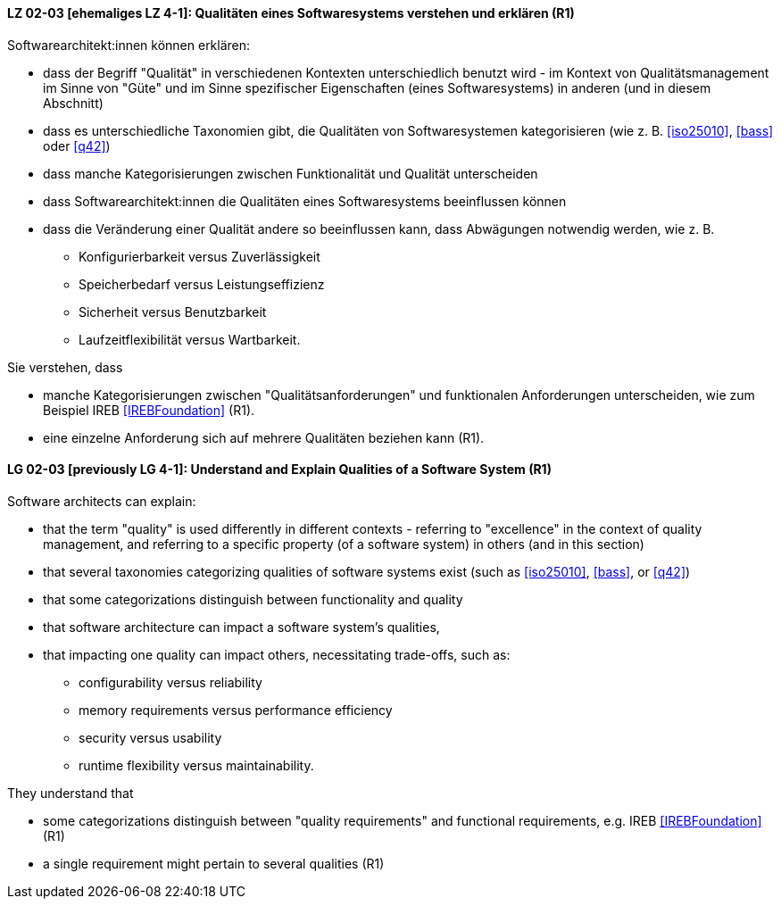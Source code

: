 
// tag::DE[]
[[LG-02-03]]
==== LZ 02-03 [ehemaliges LZ 4-1]: Qualitäten eines Softwaresystems verstehen und erklären (R1)

Softwarearchitekt:innen können erklären:

* dass der Begriff "Qualität" in verschiedenen Kontexten
  unterschiedlich benutzt wird - im Kontext von Qualitätsmanagement im
  Sinne von "Güte" und im Sinne spezifischer Eigenschaften
  (eines Softwaresystems) in anderen (und in diesem Abschnitt)
* dass es unterschiedliche Taxonomien gibt, die Qualitäten von
  Softwaresystemen kategorisieren (wie z.{nbsp}B. <<iso25010>>,
  <<bass>> oder <<q42>>)
* dass manche Kategorisierungen zwischen Funktionalität und Qualität unterscheiden
* dass Softwarearchitekt:innen die Qualitäten eines Softwaresystems beeinflussen können
* dass die Veränderung einer Qualität andere so beeinflussen kann, dass Abwägungen notwendig werden, wie z.{nbsp}B.
** Konfigurierbarkeit versus Zuverlässigkeit
** Speicherbedarf versus Leistungseffizienz
** Sicherheit versus Benutzbarkeit
** Laufzeitflexibilität versus Wartbarkeit.


Sie verstehen, dass 

* manche Kategorisierungen zwischen "Qualitätsanforderungen" und funktionalen Anforderungen unterscheiden, wie zum Beispiel IREB <<IREBFoundation>> (R1).
* eine einzelne Anforderung sich auf mehrere Qualitäten beziehen kann (R1).
// end::DE[]

// tag::EN[]
[[LG-02-03]]
==== LG 02-03 [previously LG 4-1]: Understand and Explain Qualities of a Software System (R1)

Software architects can explain:

* that the term "quality" is used differently in different contexts -
  referring to "excellence" in the context of quality management, and
  referring to a specific property (of a software system) in others
  (and in this section)
* that several taxonomies categorizing qualities of software systems
  exist (such as <<iso25010>>, <<bass>>, or <<q42>>)
* that some categorizations distinguish between functionality and quality
* that software architecture can impact a software system's qualities,
* that impacting one quality can impact others, necessitating
  trade-offs, such as:
** configurability versus reliability
** memory requirements versus performance efficiency
** security versus usability
** runtime flexibility versus maintainability.

They understand that

* some categorizations distinguish between "quality
  requirements" and functional requirements, e.g. IREB <<IREBFoundation>> (R1)
* a single requirement might pertain to several qualities  (R1)
// end::EN[]
